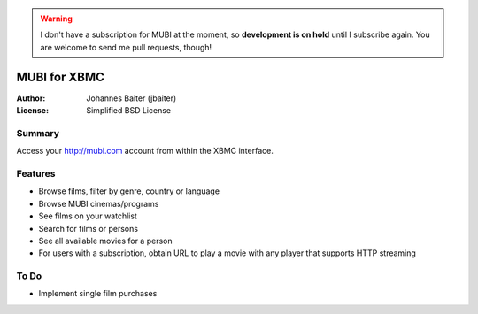 .. warning::
    I don't have a subscription for MUBI at the moment, so **development is on hold** until I
    subscribe again. You are welcome to send me pull requests, though!

=============
MUBI for XBMC
=============
:Author:    Johannes Baiter (jbaiter)
:License:   Simplified BSD License

Summary
-------
Access your http://mubi.com account from within the XBMC interface.

Features
--------
- Browse films, filter by genre, country or language
- Browse MUBI cinemas/programs
- See films on your watchlist
- Search for films or persons
- See all available movies for a person
- For users with a subscription, obtain URL to play a movie with any player that supports HTTP streaming

To Do
-----
- Implement single film purchases
